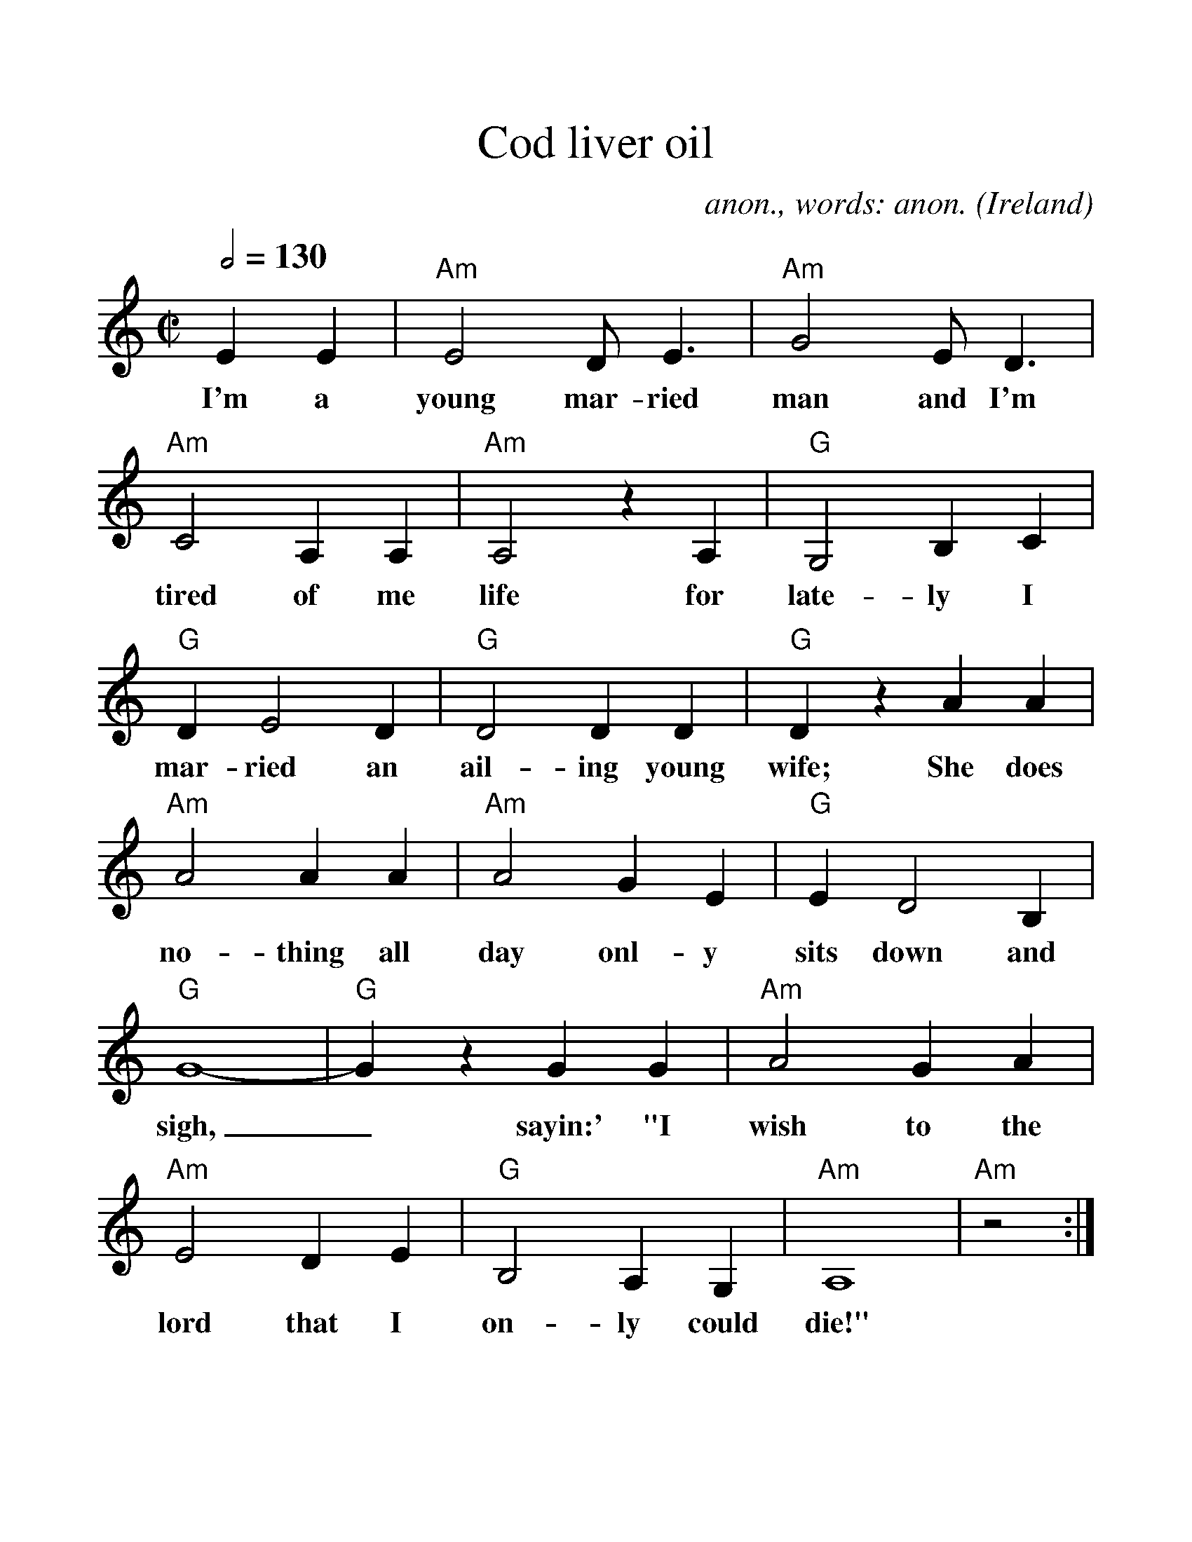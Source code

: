 %Scale the output
%%scale 1.200
%%format dulcimer.fmt
%%titletrim false
% %%header Some header text
% %%footer "Copyright \u00A9 2012 Example of Copyright"
X: 1
T:Cod liver oil
C:anon., words: anon.
O:Ireland
Z:Transcribed by Frank Nordberg - http://www.musicaviva.com
F:http://abc.musicaviva.com/tunes/ireland/co/cod-liver-oil-am/cod-liver-oil-am-1.abc
M:C|
L:1/4
Q:1/2=130
V:1 clef=treble
%%continueall 1
%%partsbox 1
%%writehistory 1
K:Am
EE|"Am"E2 D<E|"Am"G2 E<D|"Am"C2 A,A,|"Am"A,2 zA,|
w:I'm a young mar-ried man and I'm tired of me life for
"G"G,2 B,C|"G"DE2D|"G"D2 DD|"G"Dz AA|
w:late-ly I mar-ried an ail-ing young wife; She does
"Am"A2 AA|"Am"A2 GE|"G"ED2B,|"G"G4-|"G"Gz GG|
w:no-thing all day onl-y sits down and sigh,_ sayin:' "I
"Am"A2GA|"Am"E2DE|"G"B,2A,G,|"Am"A,4|"Am"z2:|
w:wish to the lord that I on-ly could die!"
W:
W:I'm a young married man and I'm tired of me life
W:for lately I married an ailing young wife;
W:She does nothing all day only sits down and sigh,
W:sayin:' "I wish to the lord that I only could die!"
W:
W:Til a friend of me own came to see me one day
W:and he told me me wife was just pining away,
W:but he afterwards told me that she would get strong
W:if I'd buy her a bottle from doctor de Jongh.
W:
W:  Oh doctor, dear doctor, oh doctor de Jongh,
W:  your cod liver oil is so pure and so strong.
W:  I'm afraid of me life, I'll go down in the soil
W:  if me wife don't stop drinkin' your cod liver oil.
W:
W:So I bought her a bottle it was just for to try
W:and the way that she scoffed it, you'd swear she was dry.
W:I bought her another, it went just the same
W:til I own she's got cod liver oil on the brain.
W:
W:  Oh doctor, dear doctor...
W:
W:My house it resembles a big doctor's shop,
W:with bottles and bottles from bottom to top.
W:And when in the morning the kettle's a-boil,
W:you'd swear it was singin' out: "Cod Liver Oil!"
W:
W:  Oh doctor, dear doctor...
W:
W:
W:  From Musica Viva - http://www.musicaviva.com
W:  the Internet center for free sheet music downloads.
